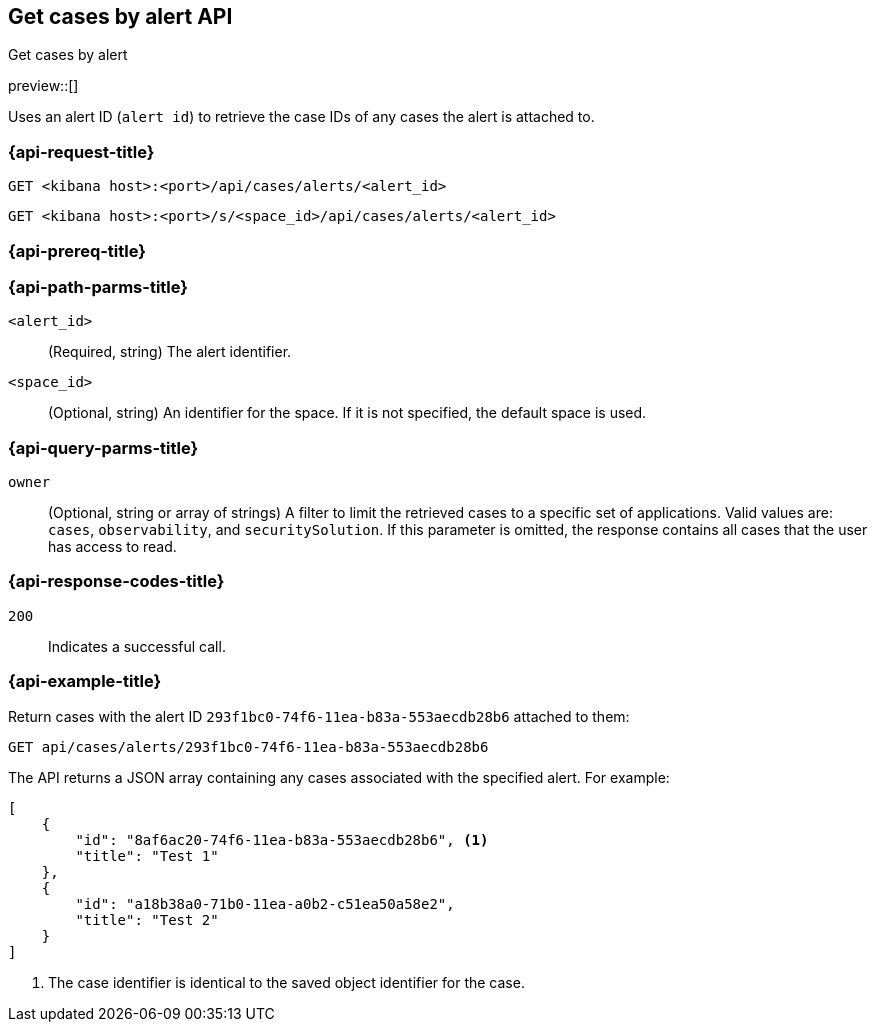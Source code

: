 [[cases-api-get-cases-by-alert]]
== Get cases by alert API
++++
<titleabbrev>Get cases by alert</titleabbrev>
++++

preview::[]

Uses an alert ID (`alert id`) to retrieve the case IDs of any cases the alert is attached to.

=== {api-request-title}

`GET <kibana host>:<port>/api/cases/alerts/<alert_id>`

`GET <kibana host>:<port>/s/<space_id>/api/cases/alerts/<alert_id>`

=== {api-prereq-title}

////
//TBD, for example
You must have `read` privileges for the *Cases* feature in the *Management*,
*{observability}*, or *Security* section of the
<<kibana-feature-privileges,{kib} feature privileges>>, depending on the
`owner` of the cases you're seeking.
////

=== {api-path-parms-title}

`<alert_id>`::
(Required, string) The alert identifier.

`<space_id>`::
(Optional, string) An identifier for the space. If it is not specified, the default space is used.

=== {api-query-parms-title}

`owner`::
(Optional, string or array of strings) A filter to limit the retrieved cases to
a specific set of applications. Valid values are: `cases`, `observability`,
and `securitySolution`. If this parameter is omitted, the response contains all
cases that the user has access to read.

=== {api-response-codes-title}

`200`::
   Indicates a successful call.

=== {api-example-title}

Return cases with the alert ID `293f1bc0-74f6-11ea-b83a-553aecdb28b6` attached to them:

[source,sh]
--------------------------------------------------
GET api/cases/alerts/293f1bc0-74f6-11ea-b83a-553aecdb28b6
--------------------------------------------------
// KIBANA

The API returns a JSON array containing any cases associated with the specified alert. For example:

[source,json]
--------------------------------------------------
[
    {
        "id": "8af6ac20-74f6-11ea-b83a-553aecdb28b6", <1>
        "title": "Test 1"
    },
    {
        "id": "a18b38a0-71b0-11ea-a0b2-c51ea50a58e2",
        "title": "Test 2"
    }
]
--------------------------------------------------

<1> The case identifier is identical to the saved object identifier for the case.